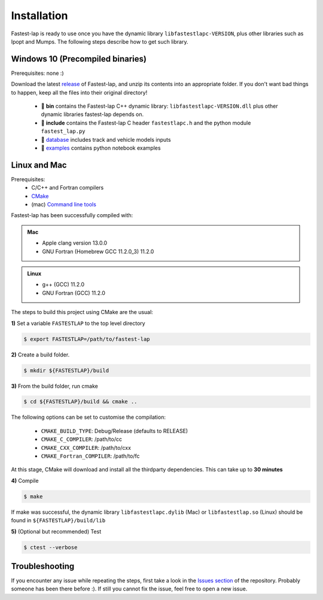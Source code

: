 Installation
============

Fastest-lap is ready to use once you have the dynamic library ``libfastestlapc-VERSION``, plus other libraries such as Ipopt and Mumps. The following steps describe how to get such library. 

Windows 10 (Precompiled binaries)
---------------------------------

Prerequisites: none :)

Download the latest `release <https://github.com/juanmanzanero/fastest-lap/releases>`_ of Fastest-lap, and unzip its contents into an appropriate folder. If you don't want bad things to happen, keep all the files into their original directory!

 * 📁 **bin** contains the Fastest-lap C++ dynamic library: ``libfastestlapc-VERSION.dll`` plus other dynamic libraries fastest-lap depends on. 
 * 📁 **include** contains the Fastest-lap C header ``fastestlapc.h`` and the python module ``fastest_lap.py`` 
 * 📁 `database <https://github.com/juanmanzanero/fastest-lap/tree/main/database>`_ includes track and vehicle models inputs 
 * 📁 `examples <https://github.com/juanmanzanero/fastest-lap/tree/main/examples>`_ contains python notebook examples

Linux and Mac 
-------------

Prerequisites: 
 * C/C++ and Fortran compilers
 * `CMake <https://cmake.org>`_
 * (mac) `Command line tools <https://www.freecodecamp.org/news/install-xcode-command-line-tools/>`_

Fastest-lap has been successfully compiled with:

.. admonition:: Mac

 * Apple clang version 13.0.0
 * GNU Fortran (Homebrew GCC 11.2.0_3) 11.2.0

.. admonition:: Linux

 * g++ (GCC) 11.2.0
 * GNU Fortran (GCC) 11.2.0


The steps to build this project using CMake are the usual: 

**1)** Set a variable ``FASTESTLAP`` to the top level directory

.. code-block:: console

  $ export FASTESTLAP=/path/to/fastest-lap

**2)** Create a build folder.

.. code-block:: console

  $ mkdir ${FASTESTLAP}/build

**3)** From the build folder, run cmake

.. code-block:: console

  $ cd ${FASTESTLAP}/build && cmake ..

The following options can be set to customise the compilation:

    * ``CMAKE_BUILD_TYPE``: Debug/Release (defaults to RELEASE) 
    * ``CMAKE_C_COMPILER``: /path/to/cc
    * ``CMAKE_CXX_COMPILER``: /path/to/cxx
    * ``CMAKE_Fortran_COMPILER``: /path/to/fc
    

At this stage, CMake will download and install all the thirdparty dependencies. This can take up to **30 minutes**

**4)** Compile

.. code-block:: console

    $ make

If make was successful, the dynamic library ``libfastestlapc.dylib`` (Mac) or ``libfastestlap.so`` (Linux) should be found in ``${FASTESTLAP}/build/lib``

**5)** (Optional but recommended) Test

.. code-block:: console

    $ ctest --verbose


Troubleshooting
---------------

If you encounter any issue while repeating the steps, first take a look in the `Issues section <https://github.com/juanmanzanero/fastest-lap/issues?q=is%3Aissue>`_ of the repository. Probably someone has been there before :). If still you cannot fix the issue, feel free to open a new issue.
